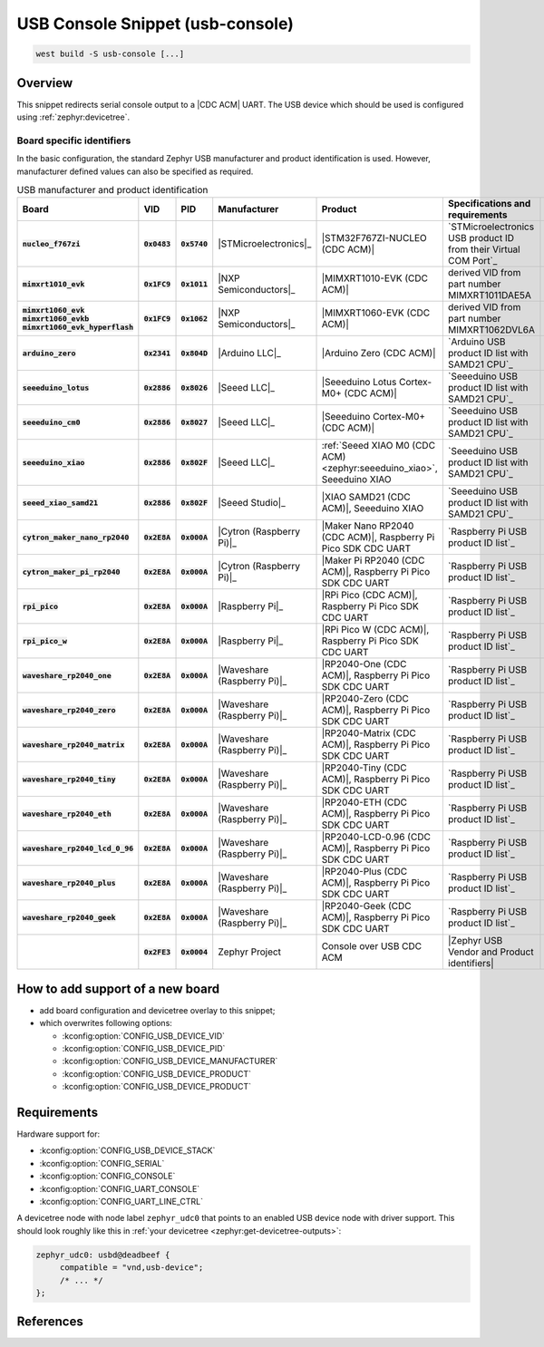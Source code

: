 .. _snippet-usb-console:

USB Console Snippet (usb-console)
#################################

.. code-block:: console

   west build -S usb-console [...]

Overview
********

This snippet redirects serial console output to a |CDC ACM| UART. The USB
device which should be used is configured using :ref:`zephyr:devicetree`.

.. tsn-include:: connectivity/usb/device/usb_device.rst
   :docset: zephyr
   :start-after: Below is a description of the different use cases and some pitfalls.
   :end-before: CDC ACM UART node is supposed to be child of a USB device controller node.

.. tsn-include:: connectivity/usb/device/usb_device.rst
   :docset: zephyr
   :start-after: .. _usb_device_vid_pid:
   :end-before: Each USB :ref:`sample<usb-samples>` has its own unique Product ID.

Board specific identifiers
==========================

In the basic configuration, the standard Zephyr USB manufacturer and product
identification is used. However, manufacturer defined values can also be
specified as required.

.. list-table:: USB manufacturer and product identification
   :class: longtable
   :align: center
   :widths: 10, 5, 5, 15, 15, 40, 10
   :header-rows: 1
   :stub-columns: 3

   * - Board
     - VID
     - PID
     - Manufacturer
     - Product
     - Specifications and requirements
     - Chosen

   * - :code:`nucleo_f767zi`
     - :code:`0x0483`
     - :code:`0x5740`
     - |STMicroelectronics|_
     - |STM32F767ZI-NUCLEO (CDC ACM)|
     - `STMicroelectronics USB product ID from their Virtual COM Port`_
     - | |zephyr,console|
       | |zephyr,shell-uart|

   * - :code:`mimxrt1010_evk`
     - :code:`0x1FC9`
     - :code:`0x1011`
     - |NXP Semiconductors|_
     - |MIMXRT1010-EVK (CDC ACM)|
     - derived VID from part number MIMXRT1011DAE5A
     - | |zephyr,console|
       | |zephyr,shell-uart|

   * - | :code:`mimxrt1060_evk`
       | :code:`mimxrt1060_evkb`
       | :code:`mimxrt1060_evk_hyperflash`
     - :code:`0x1FC9`
     - :code:`0x1062`
     - |NXP Semiconductors|_
     - |MIMXRT1060-EVK (CDC ACM)|
     - derived VID from part number MIMXRT1062DVL6A
     - | |zephyr,console|
       | |zephyr,shell-uart|

   * - :code:`arduino_zero`
     - :code:`0x2341`
     - :code:`0x804D`
     - |Arduino LLC|_
     - |Arduino Zero (CDC ACM)|
     - `Arduino USB product ID list with SAMD21 CPU`_
     - | |zephyr,console|
       | |zephyr,shell-uart|

   * - :code:`seeeduino_lotus`
     - :code:`0x2886`
     - :code:`0x8026`
     - |Seeed LLC|_
     - |Seeeduino Lotus Cortex-M0+ (CDC ACM)|
     - `Seeeduino USB product ID list with SAMD21 CPU`_
     - | |zephyr,console|
       | |zephyr,shell-uart|

   * - :code:`seeeduino_cm0`
     - :code:`0x2886`
     - :code:`0x8027`
     - |Seeed LLC|_
     - |Seeeduino Cortex-M0+ (CDC ACM)|
     - `Seeeduino USB product ID list with SAMD21 CPU`_
     - | |zephyr,console|
       | |zephyr,shell-uart|

   * - :code:`seeeduino_xiao`
     - :code:`0x2886`
     - :code:`0x802F`
     - |Seeed LLC|_
     - :ref:`Seeed XIAO M0 (CDC ACM) <zephyr:seeeduino_xiao>`, Seeeduino XIAO
     - `Seeeduino USB product ID list with SAMD21 CPU`_
     - | |zephyr,console|
       | |zephyr,shell-uart|

   * - :code:`seeed_xiao_samd21`
     - :code:`0x2886`
     - :code:`0x802F`
     - |Seeed Studio|_
     - |XIAO SAMD21 (CDC ACM)|, Seeeduino XIAO
     - `Seeeduino USB product ID list with SAMD21 CPU`_
     - | |zephyr,console|
       | |zephyr,shell-uart|

   * - :code:`cytron_maker_nano_rp2040`
     - :code:`0x2E8A`
     - :code:`0x000A`
     - |Cytron (Raspberry Pi)|_
     - |Maker Nano RP2040 (CDC ACM)|, Raspberry Pi Pico SDK CDC UART
     - `Raspberry Pi USB product ID list`_
     - | |zephyr,console|
       | |zephyr,shell-uart|

   * - :code:`cytron_maker_pi_rp2040`
     - :code:`0x2E8A`
     - :code:`0x000A`
     - |Cytron (Raspberry Pi)|_
     - |Maker Pi RP2040 (CDC ACM)|, Raspberry Pi Pico SDK CDC UART
     - `Raspberry Pi USB product ID list`_
     - | |zephyr,console|
       | |zephyr,shell-uart|

   * - :code:`rpi_pico`
     - :code:`0x2E8A`
     - :code:`0x000A`
     - |Raspberry Pi|_
     - |RPi Pico (CDC ACM)|, Raspberry Pi Pico SDK CDC UART
     - `Raspberry Pi USB product ID list`_
     - | |zephyr,console|
       | |zephyr,shell-uart|

   * - :code:`rpi_pico_w`
     - :code:`0x2E8A`
     - :code:`0x000A`
     - |Raspberry Pi|_
     - |RPi Pico W (CDC ACM)|, Raspberry Pi Pico SDK CDC UART
     - `Raspberry Pi USB product ID list`_
     - | |zephyr,console|
       | |zephyr,shell-uart|

   * - :code:`waveshare_rp2040_one`
     - :code:`0x2E8A`
     - :code:`0x000A`
     - |Waveshare (Raspberry Pi)|_
     - |RP2040-One (CDC ACM)|, Raspberry Pi Pico SDK CDC UART
     - `Raspberry Pi USB product ID list`_
     - | |zephyr,console|
       | |zephyr,shell-uart|

   * - :code:`waveshare_rp2040_zero`
     - :code:`0x2E8A`
     - :code:`0x000A`
     - |Waveshare (Raspberry Pi)|_
     - |RP2040-Zero (CDC ACM)|, Raspberry Pi Pico SDK CDC UART
     - `Raspberry Pi USB product ID list`_
     - | |zephyr,console|
       | |zephyr,shell-uart|

   * - :code:`waveshare_rp2040_matrix`
     - :code:`0x2E8A`
     - :code:`0x000A`
     - |Waveshare (Raspberry Pi)|_
     - |RP2040-Matrix (CDC ACM)|, Raspberry Pi Pico SDK CDC UART
     - `Raspberry Pi USB product ID list`_
     - | |zephyr,console|
       | |zephyr,shell-uart|

   * - :code:`waveshare_rp2040_tiny`
     - :code:`0x2E8A`
     - :code:`0x000A`
     - |Waveshare (Raspberry Pi)|_
     - |RP2040-Tiny (CDC ACM)|, Raspberry Pi Pico SDK CDC UART
     - `Raspberry Pi USB product ID list`_
     - | |zephyr,console|
       | |zephyr,shell-uart|

   * - :code:`waveshare_rp2040_eth`
     - :code:`0x2E8A`
     - :code:`0x000A`
     - |Waveshare (Raspberry Pi)|_
     - |RP2040-ETH (CDC ACM)|, Raspberry Pi Pico SDK CDC UART
     - `Raspberry Pi USB product ID list`_
     - | |zephyr,console|
       | |zephyr,shell-uart|

   * - :code:`waveshare_rp2040_lcd_0_96`
     - :code:`0x2E8A`
     - :code:`0x000A`
     - |Waveshare (Raspberry Pi)|_
     - |RP2040-LCD-0.96 (CDC ACM)|, Raspberry Pi Pico SDK CDC UART
     - `Raspberry Pi USB product ID list`_
     - | |zephyr,console|
       | |zephyr,shell-uart|

   * - :code:`waveshare_rp2040_plus`
     - :code:`0x2E8A`
     - :code:`0x000A`
     - |Waveshare (Raspberry Pi)|_
     - |RP2040-Plus (CDC ACM)|, Raspberry Pi Pico SDK CDC UART
     - `Raspberry Pi USB product ID list`_
     - | |zephyr,console|
       | |zephyr,shell-uart|

   * - :code:`waveshare_rp2040_geek`
     - :code:`0x2E8A`
     - :code:`0x000A`
     - |Waveshare (Raspberry Pi)|_
     - |RP2040-Geek (CDC ACM)|, Raspberry Pi Pico SDK CDC UART
     - `Raspberry Pi USB product ID list`_
     - | |zephyr,console|
       | |zephyr,shell-uart|

   * -
     - :code:`0x2FE3`
     - :code:`0x0004`
     - Zephyr Project
     - Console over USB CDC ACM
     - |Zephyr USB Vendor and Product identifiers|
     - | |zephyr,console|

How to add support of a new board
*********************************

* add board configuration and devicetree overlay to this snippet;
* which overwrites following options:

  - :kconfig:option:`CONFIG_USB_DEVICE_VID`
  - :kconfig:option:`CONFIG_USB_DEVICE_PID`
  - :kconfig:option:`CONFIG_USB_DEVICE_MANUFACTURER`
  - :kconfig:option:`CONFIG_USB_DEVICE_PRODUCT`
  - :kconfig:option:`CONFIG_USB_DEVICE_PRODUCT`

Requirements
************

Hardware support for:

- :kconfig:option:`CONFIG_USB_DEVICE_STACK`
- :kconfig:option:`CONFIG_SERIAL`
- :kconfig:option:`CONFIG_CONSOLE`
- :kconfig:option:`CONFIG_UART_CONSOLE`
- :kconfig:option:`CONFIG_UART_LINE_CTRL`

A devicetree node with node label ``zephyr_udc0`` that points to an enabled USB
device node with driver support. This should look roughly like this in
:ref:`your devicetree <zephyr:get-devicetree-outputs>`:

.. code-block:: DTS

   zephyr_udc0: usbd@deadbeef {
   	compatible = "vnd,usb-device";
        /* ... */
   };

References
**********

.. target-notes::
